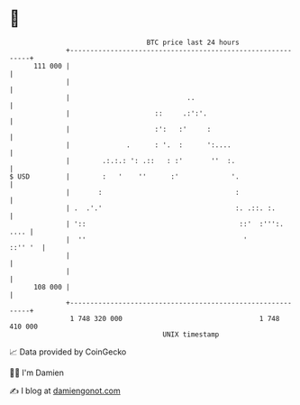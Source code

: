 * 👋

#+begin_example
                                     BTC price last 24 hours                    
                 +------------------------------------------------------------+ 
         111 000 |                                                            | 
                 |                                                            | 
                 |                             ..                             | 
                 |                     ::     .:':'.                          | 
                 |                     :':   :'     :                         | 
                 |              .      : '.  :      ':....                    | 
                 |        .:.:.: ': .::   : :'       ''  :.                   | 
   $ USD         |        :   '    ''      :'             '.                  | 
                 |       :                                 :                  | 
                 | .  .'.'                                 :. .::. :.         | 
                 | '::                                      ::'  :''':.  .... | 
                 |  ''                                       '        ::'' '  | 
                 |                                                            | 
                 |                                                            | 
         108 000 |                                                            | 
                 +------------------------------------------------------------+ 
                  1 748 320 000                                  1 748 410 000  
                                         UNIX timestamp                         
#+end_example
📈 Data provided by CoinGecko

🧑‍💻 I'm Damien

✍️ I blog at [[https://www.damiengonot.com][damiengonot.com]]
